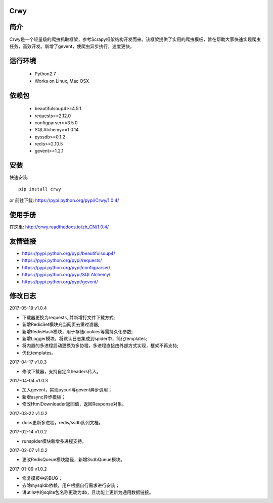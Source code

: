 Crwy
===================
.. image:: https://img.shields.io/pypi/v/Crwy.svg
   :target: https://pypi.python.org/pypi/Crwy
   :alt: PyPI Version
.. image:: https://travis-ci.org/wuyue92tree/crwy.svg?branch=1.0.4
   :target: https://travis-ci.org/wuyue92tree/crwy
   :alt: Build Status
.. image:: https://readthedocs.org/projects/crwy/badge/?version=1.0.4
   :target: http://crwy.readthedocs.io/zh_CN/1.0.4/?badge=1.0.4
   :alt: Documentation Status

简介
===================
Crwy是一个轻量级的爬虫抓取框架，参考Scrapy框架结构开发而来。该框架提供了实用的爬虫模板，旨在帮助大家快速实现爬虫任务，高效开发。新增了gevent，使爬虫异步执行，速度更快。

运行环境
===================

 * Python2.7
 * Works on Linux, Mac OSX

依赖包
===================
 * beautifulsoup4>=4.5.1
 * requests==2.12.0
 * configparser>=3.5.0
 * SQLAlchemy>=1.0.14
 * pyssdb>=0.1.2
 * redis>=2.10.5
 * gevent>=1.2.1

安装
===================

快速安装::

    pip install crwy

or
前往下载: https://pypi.python.org/pypi/Crwy/1.0.4/

使用手册
===================
在这里: http://crwy.readthedocs.io/zh_CN/1.0.4/

友情链接
===================
- https://pypi.python.org/pypi/beautifulsoup4/
- https://pypi.python.org/pypi/requests/
- https://pypi.python.org/pypi/configparser/
- https://pypi.python.org/pypi/SQLAlchemy/
- https://pypi.python.org/pypi/gevent/

修改日志
===================

2017-05-19  v1.0.4

- 下载器更换为requests, 并新增打文件下载方式;
- 新增RedisSet模块充当网页去重过滤器;
- 新增RedisHash模块，用于存储cookies等需持久化参数;
- 新增Logger模块，将默认日志集成到spider中，简化templates;
- 将内置的多进程启动更换为多协程，多进程直接由外部方式实现，框架不再支持;
- 优化templates。

2017-04-17  v1.0.3

- 修改下载器，支持自定义headers传入。

2017-04-04  v1.0.3

- 加入gevent，实现pycurl与gevent异步调用；
- 新增async异步模板；
- 修改HtmlDownloader返回值，返回Response对象。

2017-03-22  v1.0.2

- docs更新多进程，redis/ssdb队列文档。

2017-02-14  v1.0.2

- runspider模块新增多进程支持。

2017-02-07  v1.0.2

- 更改RedisQueue模块路径，新增SsdbQueue模块。

2017-01-09  v1.0.2

- 修复模板中的BUG；
- 去除mysqldb依赖，用户根据自行需求进行安装；
- 讲utils中的sqlite包名称更改为db，且功能上更新为通用数据链接。

